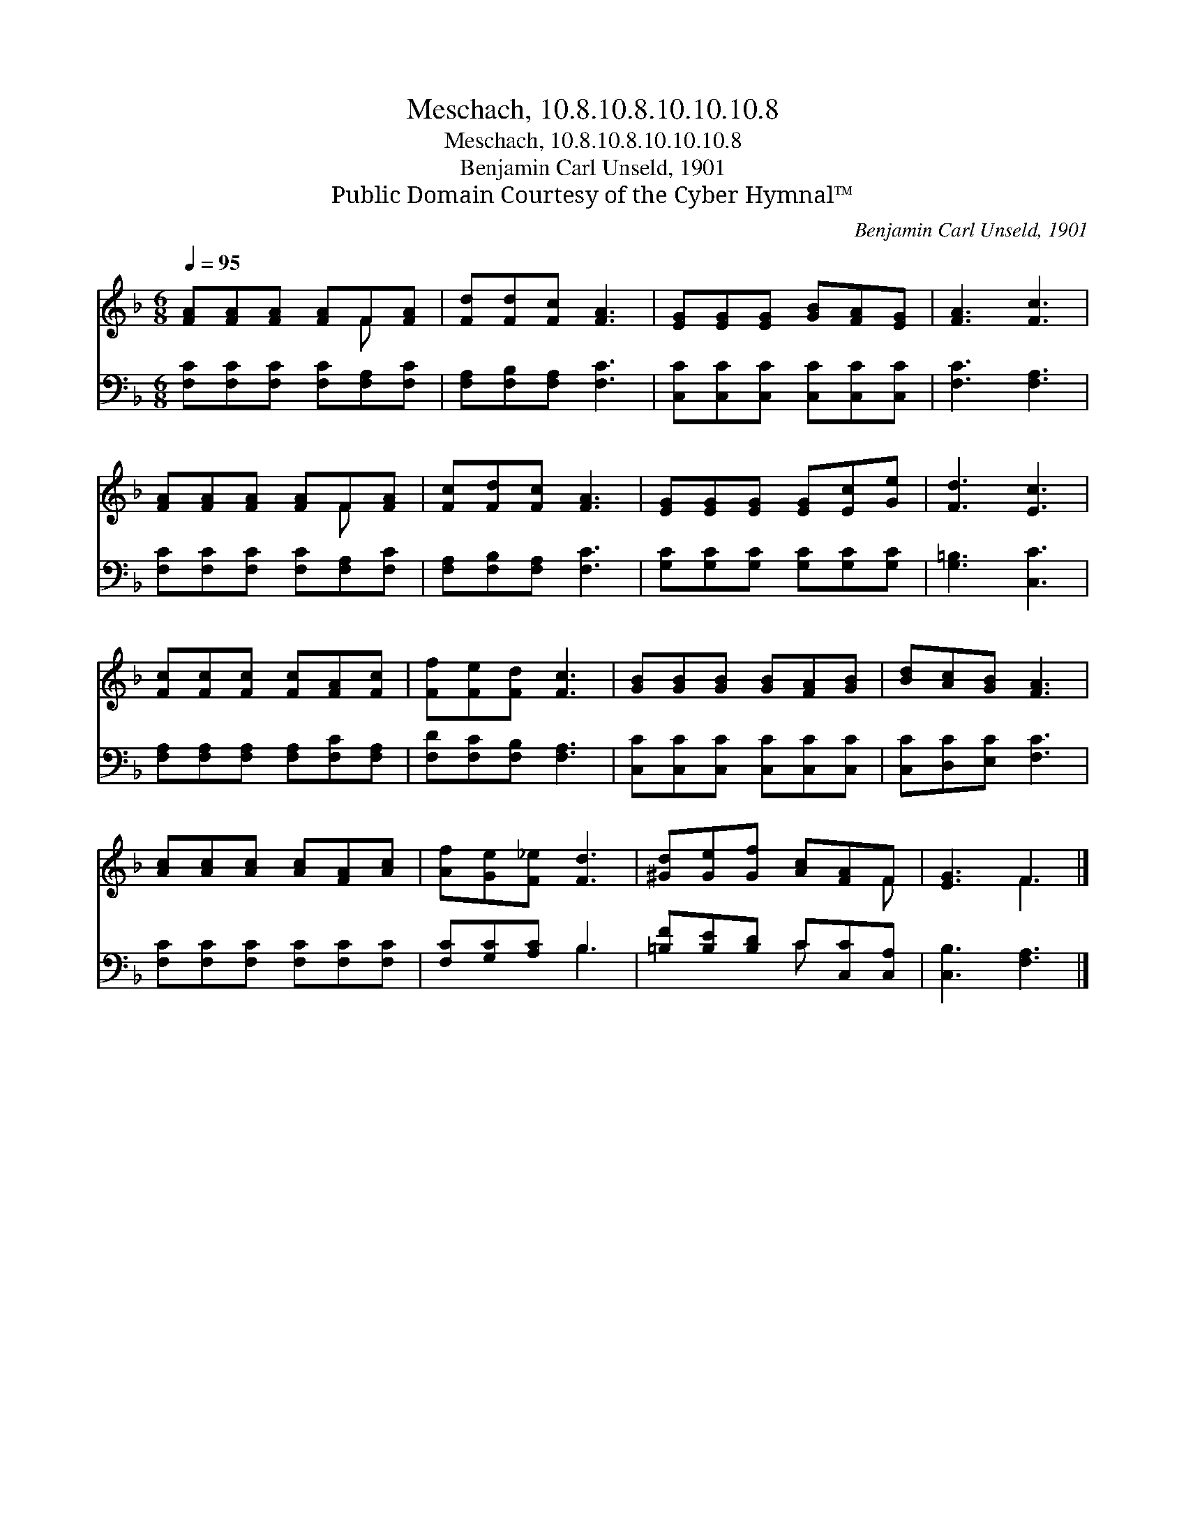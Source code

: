 X:1
T:Meschach, 10.8.10.8.10.10.10.8
T:Meschach, 10.8.10.8.10.10.10.8
T:Benjamin Carl Unseld, 1901
T:Public Domain Courtesy of the Cyber Hymnal™
C:Benjamin Carl Unseld, 1901
Z:Public Domain
Z:Courtesy of the Cyber Hymnal™
%%score ( 1 2 ) ( 3 4 )
L:1/8
Q:1/4=95
M:6/8
K:F
V:1 treble 
V:2 treble 
V:3 bass 
V:4 bass 
V:1
 [FA][FA][FA] [FA]F[FA] | [Fd][Fd][Fc] [FA]3 | [EG][EG][EG] [GB][FA][EG] | [FA]3 [Fc]3 | %4
 [FA][FA][FA] [FA]F[FA] | [Fc][Fd][Fc] [FA]3 | [EG][EG][EG] [EG][Ec][Ge] | [Fd]3 [Ec]3 | %8
 [Fc][Fc][Fc] [Fc][FA][Fc] | [Ff][Fe][Fd] [Fc]3 | [GB][GB][GB] [GB][FA][GB] | [Bd][Ac][GB] [FA]3 | %12
 [Ac][Ac][Ac] [Ac][FA][Ac] | [Af][Ge][F_e] [Fd]3 | [^Gd][Ge][Gf] [Ac][FA]F | [EG]3 F3 |] %16
V:2
 x4 F x | x6 | x6 | x6 | x4 F x | x6 | x6 | x6 | x6 | x6 | x6 | x6 | x6 | x6 | x5 F | x3 F3 |] %16
V:3
 [F,C][F,C][F,C] [F,C][F,A,][F,C] | [F,A,][F,B,][F,A,] [F,C]3 | [C,C][C,C][C,C] [C,C][C,C][C,C] | %3
 [F,C]3 [F,A,]3 | [F,C][F,C][F,C] [F,C][F,A,][F,C] | [F,A,][F,B,][F,A,] [F,C]3 | %6
 [G,C][G,C][G,C] [G,C][G,C][G,C] | [G,=B,]3 [C,C]3 | [F,A,][F,A,][F,A,] [F,A,][F,C][F,A,] | %9
 [F,D][F,C][F,B,] [F,A,]3 | [C,C][C,C][C,C] [C,C][C,C][C,C] | [C,C][D,C][E,C] [F,C]3 | %12
 [F,C][F,C][F,C] [F,C][F,C][F,C] | [F,C][G,C][A,C] B,3 | [=B,F][B,E][B,D] C[C,C][C,A,] | %15
 [C,B,]3 [F,A,]3 |] %16
V:4
 x6 | x6 | x6 | x6 | x6 | x6 | x6 | x6 | x6 | x6 | x6 | x6 | x6 | x3 B,3 | x3 C x2 | x6 |] %16


